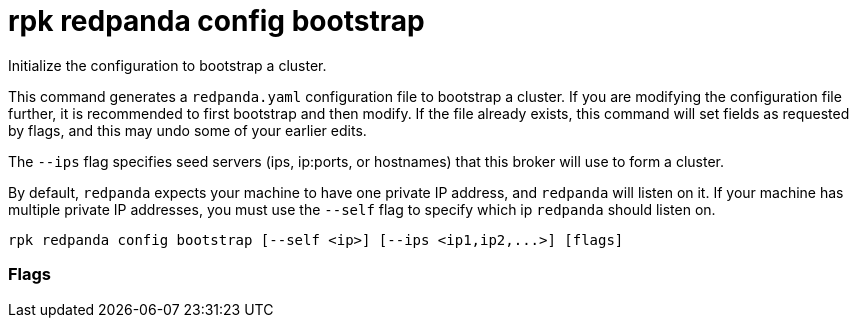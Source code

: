 = rpk redpanda config bootstrap
:description: rpk redpanda config bootstrap

Initialize the configuration to bootstrap a cluster.

This command generates a `redpanda.yaml` configuration file to bootstrap a
cluster. If you are modifying the configuration file further, it is recommended
to first bootstrap and then modify. If the file already exists, this command
will set fields as requested by flags, and this may undo some of your earlier
edits.

The `--ips` flag specifies seed servers (ips, ip:ports, or hostnames) that this
broker will use to form a cluster.

By default, `redpanda` expects your machine to have one private IP address, and
`redpanda` will listen on it. If your machine has multiple private IP addresses,
you must use the `--self` flag to specify which ip `redpanda` should listen on.

[,bash]
----
rpk redpanda config bootstrap [--self <ip>] [--ips <ip1,ip2,...>] [flags]
----

=== Flags

////
[cols=",,",]
|===
|*Value* |*Type* |*Description*

|--config |string |Redpanda config file, if not set the file will be
searched for in the default location.

|-h, --help |- |Help for bootstrap

|--ips |strings |Comma-separated list of the seed node addresses or
hostnames; at least three are recommended

|--self |string |Optional IP address for redpanda to listen on; if
empty, defaults to a private address

|-v, --verbose |- |Enable verbose logging (default `false`).
|===
////
